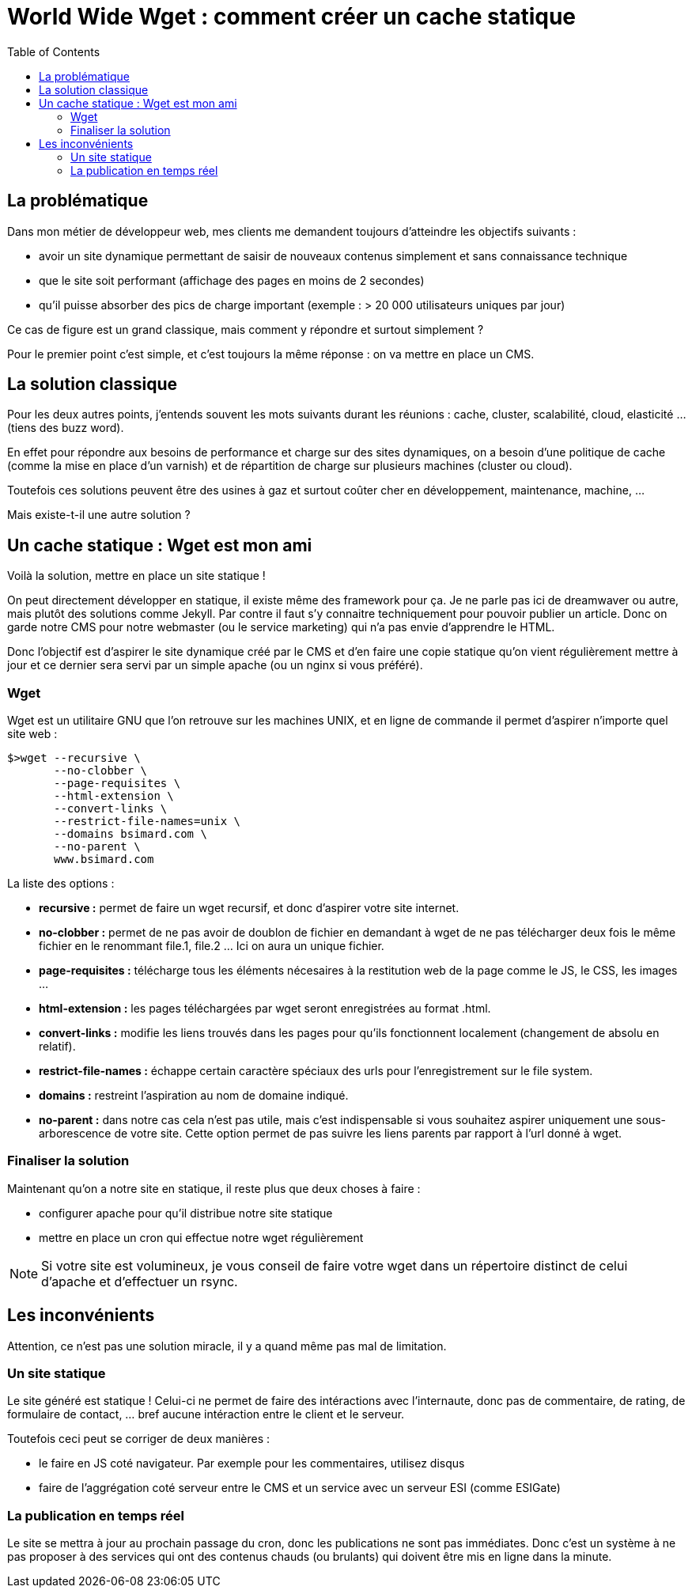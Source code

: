 = World Wide Wget : comment créer un cache statique
:page-layout: post
:page-locale: fr
:page-description: Créer un site stastique grace a WGET
:page-image: /public/images/world-wide-wget/banner.png
:page-tags: wget, site statique
:page-ref: world-wide-get
:toc:

== La problématique

Dans mon métier de développeur web, mes clients me demandent toujours d'atteindre les objectifs suivants :

* avoir un site dynamique permettant de saisir de nouveaux contenus simplement et sans connaissance technique
* que le site soit performant (affichage des pages en moins de 2 secondes)
* qu'il puisse absorber des pics de charge important (exemple : > 20 000 utilisateurs uniques par jour)

Ce cas de figure est un grand classique, mais comment y répondre  et surtout simplement ?

Pour le premier point c'est simple, et c'est toujours la même réponse : on va mettre en place un CMS.

== La solution classique

Pour les deux autres points, j'entends souvent les mots suivants durant les réunions : cache, cluster, scalabilité, cloud, elasticité ... (tiens des buzz word).

En effet pour répondre aux besoins de performance et charge sur des sites dynamiques, on a besoin d'une politique de cache (comme la mise en place d'un varnish) et de répartition de charge sur plusieurs machines (cluster ou cloud).

Toutefois ces solutions peuvent être des usines à gaz et surtout coûter cher en développement, maintenance, machine, ...

Mais existe-t-il une autre solution ?

== Un cache statique : Wget est mon ami

Voilà la solution, mettre en place un site statique !

On peut directement développer en statique, il existe même des framework pour ça.
Je ne parle pas ici de dreamwaver ou autre, mais plutôt des solutions comme Jekyll.
Par contre il faut s'y connaitre techniquement pour pouvoir publier un article.
Donc on garde notre CMS pour notre webmaster (ou le service marketing) qui n'a pas envie d'apprendre le HTML.

Donc l'objectif est d'aspirer le site dynamique créé par le CMS et d'en faire une copie statique
qu'on vient régulièrement mettre à jour et ce dernier sera servi par un simple apache (ou un nginx si vous préféré).

=== Wget

Wget est un utilitaire GNU que l'on retrouve sur les machines UNIX, et en ligne de commande il permet d'aspirer n'importe quel site web :

[source,shell]
----
$>wget --recursive \
       --no-clobber \
       --page-requisites \
       --html-extension \
       --convert-links \
       --restrict-file-names=unix \
       --domains bsimard.com \
       --no-parent \
       www.bsimard.com
----

La liste des options :

* *recursive :* permet de faire un wget recursif, et donc d'aspirer votre site internet.
* *no-clobber :* permet de ne pas avoir de doublon de fichier en demandant à wget de ne pas télécharger deux fois le même fichier en le renommant file.1, file.2 ... Ici on aura un unique fichier.
* *page-requisites :* télécharge tous les éléments nécesaires à la restitution web de la page comme le JS, le CSS, les images ...
* *html-extension :* les pages téléchargées par wget seront enregistrées au format .html.
* *convert-links :* modifie les liens trouvés dans les pages pour qu'ils fonctionnent localement (changement de absolu en relatif).
* *restrict-file-names :* échappe certain caractère spéciaux des urls pour l'enregistrement sur le file system.
* *domains :* restreint l'aspiration  au nom de domaine indiqué.
* *no-parent :* dans notre cas cela n'est pas utile, mais c'est indispensable si vous souhaitez aspirer uniquement une sous-arborescence de votre site. Cette option permet de pas suivre les liens parents par rapport à l'url donné à wget.

=== Finaliser la solution

Maintenant qu'on a notre site en statique, il reste plus que deux choses à faire :

* configurer apache pour qu'il distribue notre site statique
* mettre en place un cron qui effectue notre wget régulièrement

NOTE: Si votre site est volumineux, je vous conseil de faire votre wget dans un répertoire distinct de celui d'apache et d'effectuer un rsync.

== Les inconvénients

Attention, ce n'est pas une solution miracle, il y a quand même pas mal de limitation.

=== Un site statique

Le site généré est statique ! Celui-ci ne permet de faire des intéractions avec l'internaute, donc pas de commentaire, de rating, de formulaire de contact, ... bref aucune intéraction entre le client et le serveur.

Toutefois ceci peut se corriger de deux manières :

* le faire en JS coté navigateur. Par exemple pour les commentaires, utilisez disqus
* faire de l'aggrégation coté serveur entre le CMS et un service avec un serveur ESI (comme ESIGate)

=== La publication en temps réel

Le site se mettra à jour au prochain passage du cron, donc les publications ne sont pas immédiates. Donc c'est un système à ne pas proposer à des services qui ont des contenus chauds (ou brulants) qui doivent être mis en ligne dans la minute.
